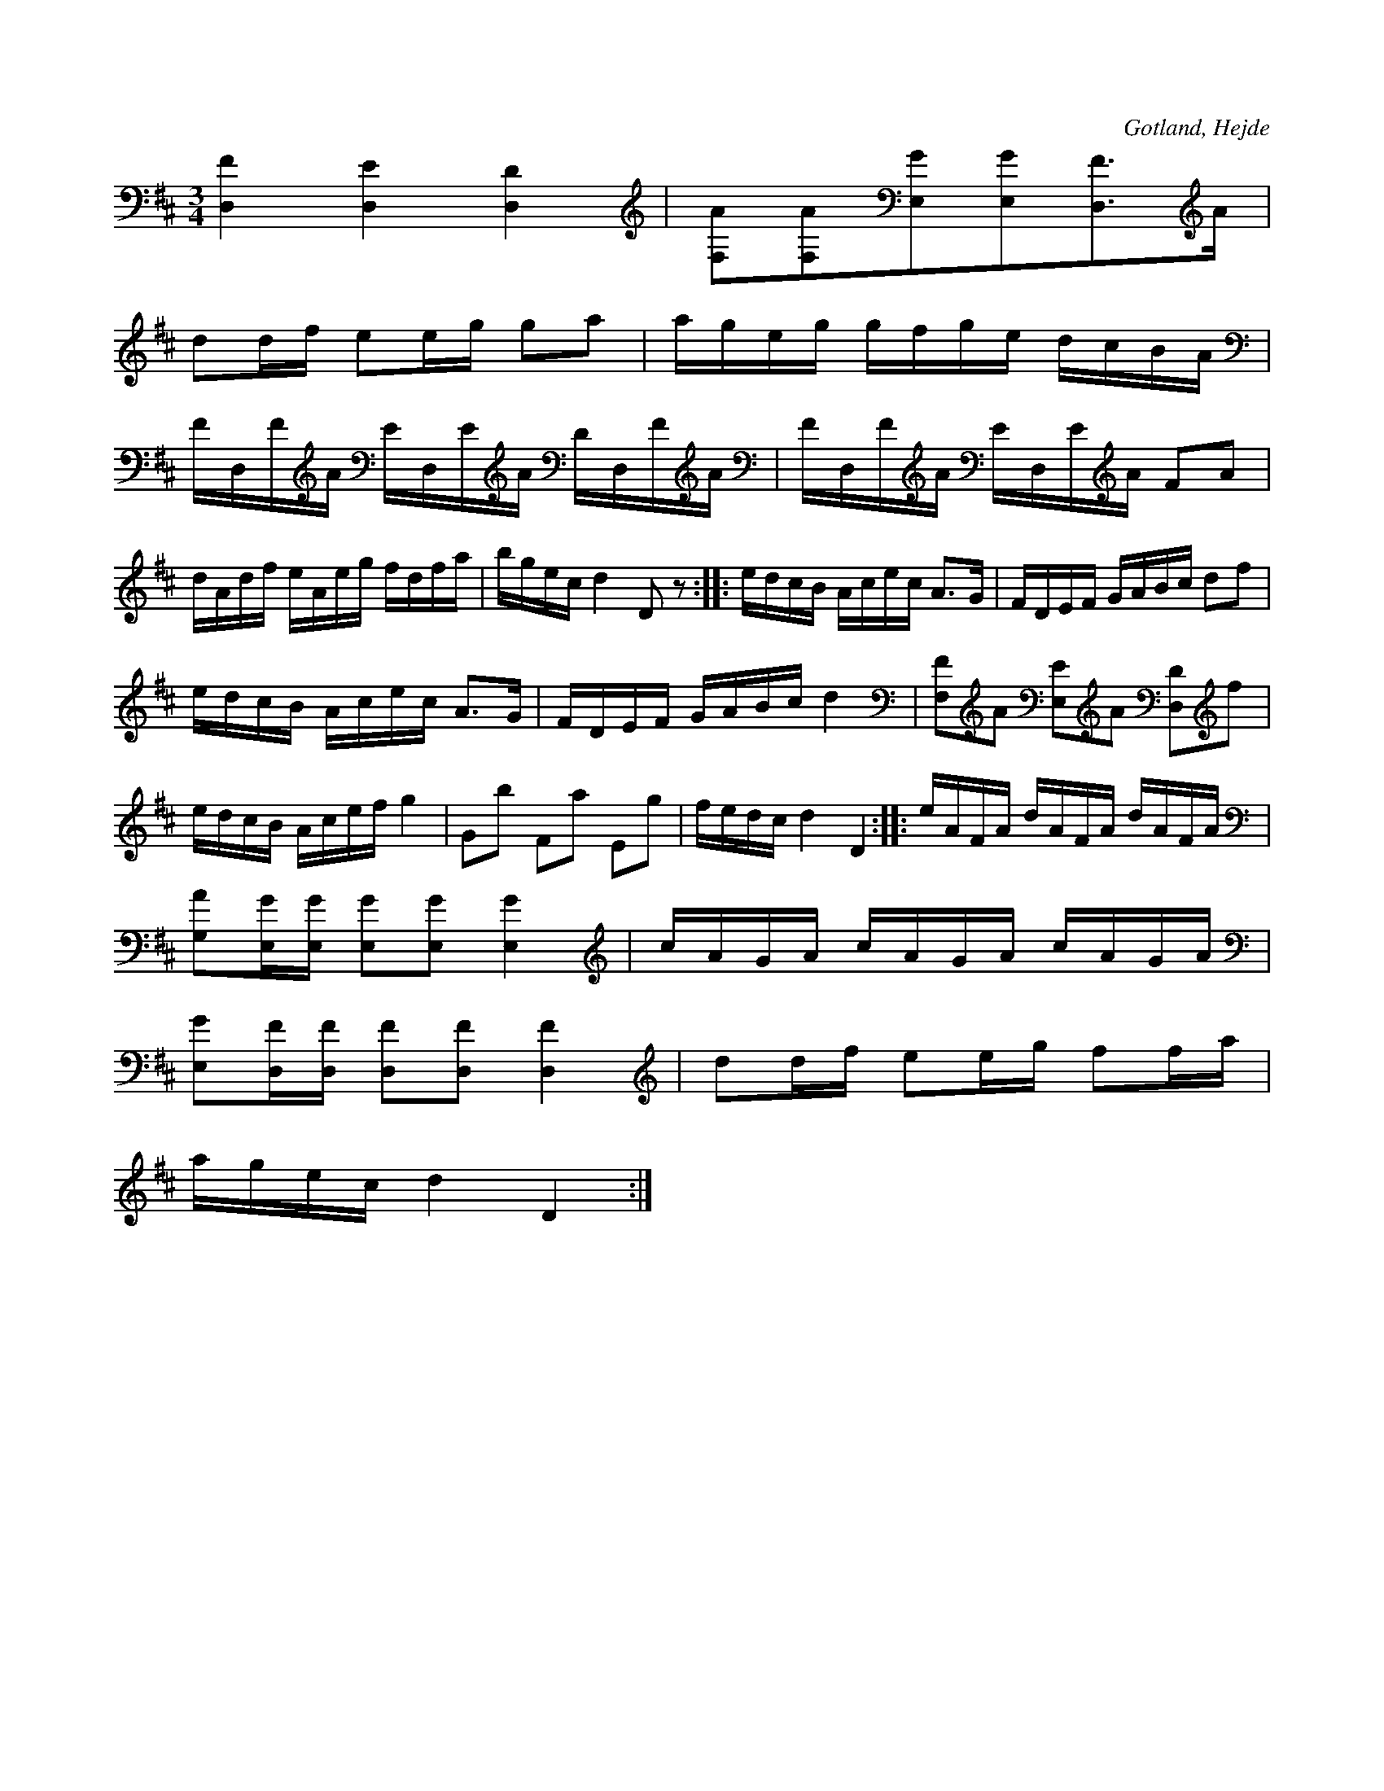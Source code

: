 X:216
Z:Erik Ronström 2008-06-26: Misstänkta tryckfel: Sista reprisen: första taktens första ton kanske borde vara d. Andra taktens första undre ton kanske borde vara (klingande) f#
T:
R:polska
S:Ur en handskriven notbok, tillhörig skolläraren S. P. Dalström, Hejde.
N:Stämning: e A D D,
O:Gotland, Hejde
M:3/4
L:1/16
K:D
[D,F]4 [D,E]4 [D,D]4|[F,A]2[F,A]2[E,G]2[E,G]2[D,F]3A|
d2df e2eg g2a2|ageg gfge dcBA|FD,FA ED,EA DD,FA|FD,FA ED,EA F2A2|
dAdf eAeg fdfa|bgec d4 D2 z2::edcB Acec A3G|FDEF GABc d2f2|
edcB Acec A3G|FDEF GABc d4|[F,F]2A2 [E,E]2A2 [D,D]2f2|
edcB Acef g4|G2b2 F2a2 E2g2|fedc d4 D4::eAFA dAFA dAFA|
[G,A]2[E,G][E,G] [E,G]2[E,G]2 [E,G]4|cAGA cAGA cAGA|
[E,G]2[D,F][D,F] [D,F]2[D,F]2 [D,F]4|d2df e2eg f2fa|
agec d4 D4:|

